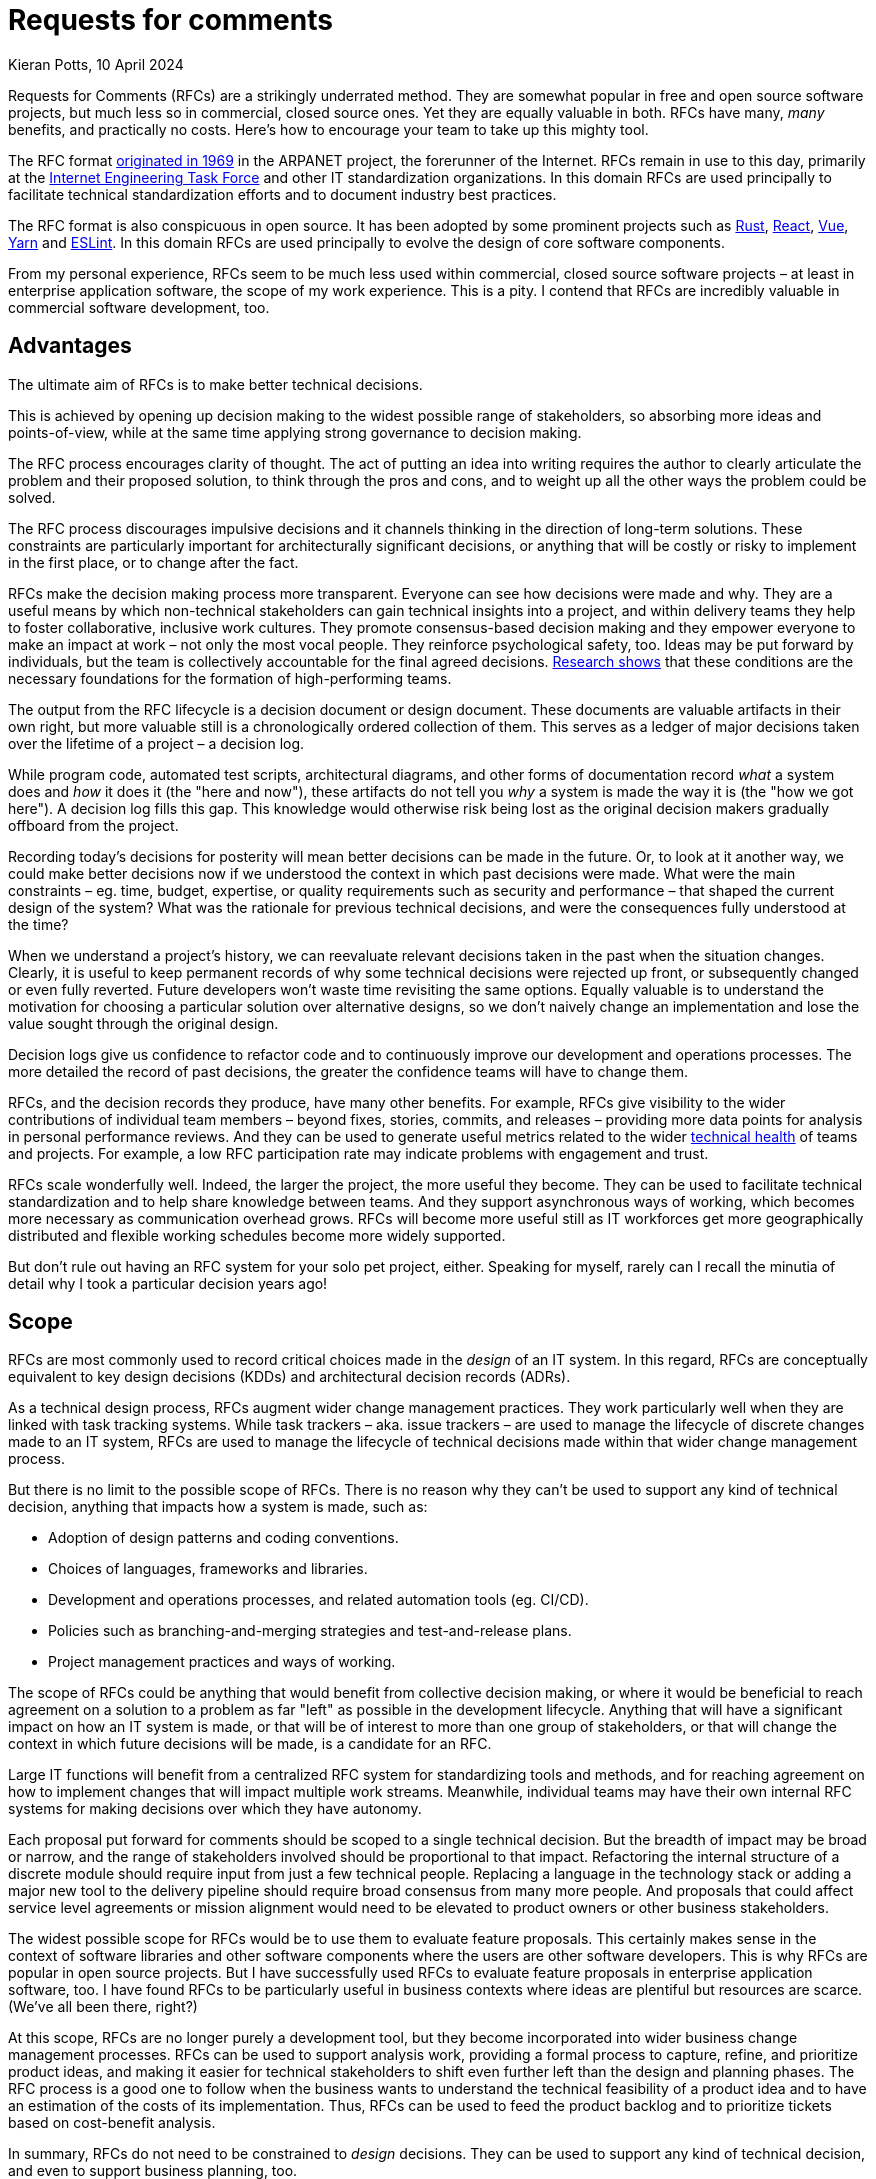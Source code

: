 = Requests for comments
Kieran Potts, 10 April 2024
:description: Requests for Comments (RFCs) are strikingly underused in commercial software delivery. Here's why you should encourage your team to take up this mighty tool.
:docinfo: shared
:nofooter:

:link-nytimes:          https://www.nytimes.com/2009/04/07/opinion/07crocker.html
:link-ietf-rfcs:        https://www.ietf.org/standards/rfcs/
:link-rust-rfcs:        https://github.com/rust-lang/rfcs
:link-react-rfcs:       https://github.com/reactjs/rfcs
:link-vue-rfcs:         https://github.com/vuejs/rfcs
:link-yarn-rfcs:        https://github.com/yarnpkg/rfcs
:link-eslint-rfcs:      https://github.com/eslint/rfcs
:link-dora:             https://dora.dev/
:link-spotify:          https://engineering.atspotify.com/2023/03/getting-more-from-your-team-health-checks/
:link-template-rfcs:    https://github.com/kieranpotts/rfcs
:link-proposal-tpl:     https://github.com/kieranpotts/rfcs/blob/main/rfcs/TEMPLATE.md
:link-dictator:         https://github.com/git-for-windows/git-for-windows.github.io/blob/main/governance-model.md#benevolent-dictator-project-lead
:link-silver-bullets:   https://en.wikipedia.org/wiki/No_Silver_Bullet
:link-juans-and-zeroes: https://medium.com/juans-and-zeroes/a-thorough-team-guide-to-rfcs-8aa14f8e757c
:link-reilly:           https://engineering.squarespace.com/blog/2019/the-power-of-yes-if
:link-ayers:            https://www.youtube.com/watch?v=rwfXkSjFhzc
:link-nygard:           https://cognitect.com/blog/2011/11/15/documenting-architecture-decisions
:link-perkins:          https://github.blog/2020-08-13-why-write-adrs/
:link-thoughtworks:     https://www.thoughtworks.com/radar/techniques/lightweight-architecture-decision-records
:link-clements:         https://resources.sei.cmu.edu/library/asset-view.cfm?assetID=30386
:link-rfc-editor:       https://www.rfc-editor.org/rfc-index.html

Requests for Comments (RFCs) are a strikingly underrated method. They are somewhat popular in free and open source software projects, but much less so in commercial, closed source ones. Yet they are equally valuable in both. RFCs have many, _many_ benefits, and practically no costs. Here's how to encourage your team to take up this mighty tool.

The RFC format {link-nytimes}[originated in 1969] in the ARPANET project, the forerunner of the Internet. RFCs remain in use to this day, primarily at the {link-ietf-rfcs}[Internet Engineering Task Force] and other IT standardization organizations. In this domain RFCs are used principally to facilitate technical standardization efforts and to document industry best practices.

The RFC format is also conspicuous in open source. It has been adopted by some prominent projects such as {link-rust-rfcs}[Rust], {link-react-rfcs}[React], {link-vue-rfcs}[Vue], {link-yarn-rfcs}[Yarn] and {link-eslint-rfcs}[ESLint]. In this domain RFCs are used principally to evolve the design of core software components.

From my personal experience, RFCs seem to be much less used within commercial, closed source software projects – at least in enterprise application software, the scope of my work experience. This is a pity. I contend that RFCs are incredibly valuable in commercial software development, too.

== Advantages

The ultimate aim of RFCs is to make better technical decisions.

This is achieved by opening up decision making to the widest possible range of stakeholders, so absorbing more ideas and points-of-view, while at the same time applying strong governance to decision making.

The RFC process encourages clarity of thought. The act of putting an idea into writing requires the author to clearly articulate the problem and their proposed solution, to think through the pros and cons, and to weight up all the other ways the problem could be solved.

The RFC process discourages impulsive decisions and it channels thinking in the direction of long-term solutions. These constraints are particularly important for architecturally significant decisions, or anything that will be costly or risky to implement in the first place, or to change after the fact.

RFCs make the decision making process more transparent. Everyone can see how decisions were made and why. They are a useful means by which non-technical stakeholders can gain technical insights into a project, and within delivery teams they help to foster collaborative, inclusive work cultures. They promote consensus-based decision making and they empower everyone to make an impact at work – not only the most vocal people. They reinforce psychological safety, too. Ideas may be put forward by individuals, but the team is collectively accountable for the final agreed decisions. {link-dora}[Research shows] that these conditions are the necessary foundations for the formation of high-performing teams.

The output from the RFC lifecycle is a decision document or design document. These documents are valuable artifacts in their own right, but more valuable still is a chronologically ordered collection of them. This serves as a ledger of major decisions taken over the lifetime of a project – a decision log.

While program code, automated test scripts, architectural diagrams, and other forms of documentation record _what_ a system does and _how_ it does it (the "here and now"), these artifacts do not tell you _why_ a system is made the way it is (the "how we got here"). A decision log fills this gap. This knowledge would otherwise risk being lost as the original decision makers gradually offboard from the project.

Recording today's decisions for posterity will mean better decisions can be made in the future. Or, to look at it another way, we could make better decisions now if we understood the context in which past decisions were made. What were the main constraints – eg. time, budget, expertise, or quality requirements such as security and performance – that shaped the current design of the system? What was the rationale for previous technical decisions, and were the consequences fully understood at the time?

When we understand a project's history, we can reevaluate relevant decisions taken in the past when the situation changes. Clearly, it is useful to keep permanent records of why some technical decisions were rejected up front, or subsequently changed or even fully reverted. Future developers won't waste time revisiting the same options. Equally valuable is to understand the motivation for choosing a particular solution over alternative designs, so we don't naively change an implementation and lose the value sought through the original design.

Decision logs give us confidence to refactor code and to continuously improve our development and operations processes. The more detailed the record of past decisions, the greater the confidence teams will have to change them.

RFCs, and the decision records they produce, have many other benefits. For example, RFCs give visibility to the wider contributions of individual team members – beyond fixes, stories, commits, and releases – providing more data points for analysis in personal performance reviews. And they can be used to generate useful metrics related to the wider {link-spotify}[technical health] of teams and projects. For example, a low RFC participation rate may indicate problems with engagement and trust.

RFCs scale wonderfully well. Indeed, the larger the project, the more useful they become. They can be used to facilitate technical standardization and to help share knowledge between teams. And they support asynchronous ways of working, which becomes more necessary as communication overhead grows. RFCs will become more useful still as IT workforces get more geographically distributed and flexible working schedules become more widely supported.

But don't rule out having an RFC system for your solo pet project, either. Speaking for myself, rarely can I recall the minutia of detail why I took a particular decision years ago!

== Scope

RFCs are most commonly used to record critical choices made in the _design_ of an IT system. In this regard, RFCs are conceptually equivalent to key design decisions (KDDs) and architectural decision records (ADRs).

As a technical design process, RFCs augment wider change management practices. They work particularly well when they are linked with task tracking systems. While task trackers – aka. issue trackers – are used to manage the lifecycle of discrete changes made to an IT system, RFCs are used to manage the lifecycle of technical decisions made within that wider change management process.

But there is no limit to the possible scope of RFCs. There is no reason why they can't be used to support any kind of technical decision, anything that impacts how a system is made, such as:

* Adoption of design patterns and coding conventions.
* Choices of languages, frameworks and libraries.
* Development and operations processes, and related automation tools (eg. CI/CD).
* Policies such as branching-and-merging strategies and test-and-release plans.
* Project management practices and ways of working.

The scope of RFCs could be anything that would benefit from collective decision making, or where it would be beneficial to reach agreement on a solution to a problem as far "left" as possible in the development lifecycle. Anything that will have a significant impact on how an IT system is made, or that will be of interest to more than one group of stakeholders, or that will change the context in which future decisions will be made, is a candidate for an RFC.

Large IT functions will benefit from a centralized RFC system for standardizing tools and methods, and for reaching agreement on how to implement changes that will impact multiple work streams. Meanwhile, individual teams may have their own internal RFC systems for making decisions over which they have autonomy.

Each proposal put forward for comments should be scoped to a single technical decision. But the breadth of impact may be broad or narrow, and the range of stakeholders involved should be proportional to that impact. Refactoring the internal structure of a discrete module should require input from just a few technical people. Replacing a language in the technology stack or adding a major new tool to the delivery pipeline should require broad consensus from many more people. And proposals that could affect service level agreements or mission alignment would need to be elevated to product owners or other business stakeholders.

The widest possible scope for RFCs would be to use them to evaluate feature proposals. This certainly makes sense in the context of software libraries and other software components where the users are other software developers. This is why RFCs are popular in open source projects. But I have successfully used RFCs to evaluate feature proposals in enterprise application software, too. I have found RFCs to be particularly useful in business contexts where ideas are plentiful but resources are scarce. (We've all been there, right?)

At this scope, RFCs are no longer purely a development tool, but they become incorporated into wider business change management processes. RFCs can be used to support analysis work, providing a formal process to capture, refine, and prioritize product ideas, and making it easier for technical stakeholders to shift even further left than the design and planning phases. The RFC process is a good one to follow when the business wants to understand the technical feasibility of a product idea and to have an estimation of the costs of its implementation. Thus, RFCs can be used to feed the product backlog and to prioritize tickets based on cost-benefit analysis.

In summary, RFCs do not need to be constrained to _design_ decisions. They can be used to support any kind of technical decision, and even to support business planning, too.

== Process

In this section I propose a simple and lightweight RFC process that you can use as a starter kit for introducing RFCs to your project. First I'll describe the process at a conceptual level. Then I'll propose a concrete implementation based around the most ubiquitous development tool of them all – Git.

A good RFC process will steer each technical decision through a series of distinct lifecycle phases. As a starting point, I suggest the following phases:

* *Draft*: A preliminary version of a proposal, put forward for early feedback. This step is optional.

* *Proposed*: A proposal that is being negotiated with the relevant stakeholders.

* *Accepted*: A proposal that has been approved and is currently pending implementation.

* *Rejected*: A proposal that has been rejected and will not be taken forward.

* *Implemented*: A proposal that has been implemented and is currently in effect in production systems.

* *Deprecated*: A legacy proposal that was previously accepted and implemented but has since been superseded by more recent changes and is no longer in effect.

The RFC process is initialized by a proposal being put forward for comments – literally, a request for comments. Proposals are negotiated with the relevant stakeholders. During this phase, the original proposal may change, perhaps significantly, in response to stakeholder feedback. Once a solution is agreed, the proposal is updated to describe the settled solution, the design rationale for it, and the relative pros and cons of any alternative solutions that were considered.

The outcome of the RFC process is for the finalized proposal to be either accepted or rejected.

When a proposal is accepted, it is queued for implementation. Tasks may be created in the relevant project management tools to track the implementation. (You might introduce an additional "pending" phase here, to indicate an accepted proposal that has been transferred to the product backlog.)

Thereafter, the contents of the original RFC documents are treated as immutable. Therefore, to change past decisions, new RFCs will need to be introduced that extend or supersede prior ones. Previously-approved RFCs that are no longer in effect, having been superseded by newer ones, are marked as deprecated.

Records of all past decisions – even those that are no longer in effect or were rejected in the first place – are persisted indefinitely and so provide an accurate reflection of the technical evolution of the project. This also makes it easier to maintain the decision log over time. The immutable state of past decision documents means they do not need to be kept up-to-date. Only new proposals are editable, and in time these will be relatively few compared to the total number of prior decisions.

== Format

RFCs should be centralized and may be implemented in databases or software systems like wikis. But I recommend starting with a code repository with an integrated code review / merge request tool. These tools will be already familiar to the development teams. This will reduce the learning curve, encourage adoption, and it will keep the log of technical decisions close to the relevant code and configuration.

I've created a *{link-template-rfcs}[template RFC repository in GitHub]*, which you can fork to get started. That repository's README has a step-by-step guide to the RFC process, but I'll summarize it here:

When someone wants to propose an idea, they will create a branch in the RFC repository, write their idea in a text document, and commit it to the upstream repository. A request for comments is initialized by opening a pull request. The pull request can be commented on by the relevant stakeholders. Alternatively, linked chat systems can be used to undertake the design discussions. Through the PR system the proposal is peer reviewed and iterated upon, exactly the same way that code changes are reviewed.

Ultimately, whether the proposal is accepted or rejected, the RFC document will be merged into the main branch. With the PR closed, the RFC process is shut down for that particular proposal.

At an early stage of a greenfield project, the filesystem of the main branch of the RFC repository might look something like this:

----
.
├─ rfcs/
│  ├─ 0001-git-for-version-control.md
│  ├─ 0002-github-for-code-repository-hosting.md
│  ├─ 0003-trunk-based-source-control-workflow.md
│  ├─ 0004-nodejs-runtime-for-api-gateway.md
│  └─ TEMPLATE.md
│
└─ README.md
----

Side branches would capture proposals. There should be one proposal per branch. Thus, the contents of a branch named `proposal/express-for-http-abstraction` might looks like this:

----
.
├─ rfcs/
│  ├─ 0001-git-for-version-control.md
│  ├─ 0002-github-for-code-repository-hosting.md
│  ├─ 0003-trunk-based-source-control-workflow.md
│  ├─ 0004-nodejs-runtime-for-api-gateway.md
│  ├─ express-for-http-abstraction.md
│  └─ TEMPLATE.md
│
└─ README.md
----

Once a proposal is merged into the main branch, it should be given a unique identifier. By convention, this is an auto-incrementing integer. This is recommended because the order in which proposals get added to the main branch is significant:

----
.
├─ rfcs/
│  ├─ 0001-git-for-version-control.md
│  ├─ 0002-github-for-code-repository-hosting.md
│  ├─ 0003-trunk-based-source-control-workflow.md
│  ├─ 0004-nodejs-runtime-for-api-gateway.md
│  ├─ 0005-express-for-http-abstraction.md
│  └─ TEMPLATE.md
│
└─ README.md
----

A template should be included for new proposals. I recommend keeping it simple to start. Use a lightweight text markup format such as Markdown, AsciiDoc or Textile, and request that the following key information be captured:

* *Context*: The forces at play – the functional and non-functional requirements, and constraints such as time, budget and expertise – that shaped the proposed solution.

* *Solution*: This section may evolve over the course of an RFC's lifecycle. Ultimately, the final agreed or rejected solution should be captured, and also the final implemented solution if the design further evolved during construction.

* *Alternatives*: The relative pros and cons of any alternative solutions that were considered by the RFC author or by contributors during design discussions.

* *Consequences*: What are the trade-offs (the costs versus the benefits) of the proposed solution, as they were understood at the time? This should cover both positive and negative consequences, and "known unknown" outcomes.

*{link-proposal-tpl}[Here's an example template.]*

I recommended starting with a lightweight RFC system like this, then iterating on its design as you learn more about what works and what doesn't work within the context of your organization. The RFC process can be made more lightweight or more heavyweight, as appropriate for the business domain of the software under development. It should also be adjusted as appropriate for the experience level of the team members.

Of course, the RFC system is a great tool for managing the evolution of the RFC system itself!

Over time, you may find it necessary to introduce features such as taxonomies and full-text searches. Other features to consider include integrations with chatops and notification systems, fine-grained access controls, and document versioning. Tools can be introduced to automate recurring steps of the RFC process – the Rust project has its very own https://rfcbot.rs/[rfcbot] – but it is recommended to keep it manual to start, then automate once the process has settled into a regular pattern.

One potential downside of using a version control system for RFCs is that the technical decision making process will be less accessible to non-technical stakeholders. It may be beneficial to have separate RFC-like systems for higher-level business-oriented decisions and lower-level technical decisions.

== Best practices

Whatever format and tools you choose to implement your RFC system, here are some universal best practices to optimize the process:

There should be one main document per proposal, and each proposal should be scoped to a single technical decision. RFCs work best when they are kept short, but an arbitrary cap on length should not be set. Some decisions will naturally require more details. RFC documents can be augmented with diagrams and tables, and linked to mockups and prototypes, as appropriate.

Technical writing is an important skill that contributors will need to learn to engage in the RFC process. RFC documents should be written in a conversational tone, as though talking through an idea to a new developer who has no prior knowledge of the system under development. Proposals should be written in full sentences organized into paragraphs, and with a consistent information architecture (ie. the same headings in the same order).

Where RFCs are used as a technical design process, they should be tightly coupled with the project's task tracking system. For example, where the implementation of a user story requires substantive revisions to either the external interfaces or the internal construction techniques of a software component, or to its dependencies, it can be beneficial to put the changes through a more rigorous and structured design process _before_ the changes are introduced in code and configuration. Breaking out the work to an RFC is an excellent method for that. Shifting left the design review means that multiple possible designs can be considered, pre-implementation. By contrast, only one option can be considered in code review, post-implementation.

Code review is easier too. The reviewer should already expect a certain design for an implementation, so they're only checking it meets the functional and non-functional requirements, and not also whether it's the optimal design.

RFCs should record conceptual choices as well concrete details. "We elected to implement a loosely-coupled monolith because…" describes the rationale for one aspect of a system's conceptual architecture. "We decided to use the Hibernate ORM for DB abstraction because…" describes the rationale for a concrete implementation of a specific component of that system. In the grand scheme of a software project, the first example has the farthest reaching consequences.

The RFC process is about slowing down development so that good decisions are made earlier. The trick is to add _just enough_ friction. How much friction is appropriate will vary. Low-risk and low-cost decisions can be quickly resolved, perhaps through delegation to individual contributors. High-risk or high-cost decisions, which will be more expensive to change later in the development lifecycle, should have more up-front design and planning, perhaps even with spikes or prototypes done as part of the RFC process.

As a general rule, the greater the potential impact of the proposal, the longer the RFC should be open for comments and the more stakeholders should be involved in the decision.

But all RFCs, whatever their scope, should be open to comments from the widest possible range of stakeholders. Junior developers should be encouraged to engage in major architectural decisions, while architects and senior developers should watch over more granular, lower-level details. This encourages more points of view, maximizing the input of knowledge into decisions. It helps to disperse knowledge more widely, reducing silos. And it builds a culture of collaboration, inclusivity and transparency, helping teams to grow into effective, cohesive units, and nurturing tomorrow's technology leaders.

Technical decisions should be taken by technical people and business decisions by business people. But there can be unexpected benefits to getting cross-domain input into decisions. Technical people learn to communicate their ideas in terms of business value, and non-technical people get useful insights into technical details and an appreciation of the true costs of delivering the business objectives. And from time to time I've found the most insightful comments on technical proposals have come from non-technical people. And I've seen junior developers propose far simpler, but equally effective, alternatives to solutions proposed by seasoned architects.

Perspective is as important as expertise. It's not unusual for obvious risks and flaws in a design to be spotted only by the people furthest from the problem.

Psychological safety is key to the success of the RFC process. Everyone should be encouraged to put forward ideas, safe in the understanding that the team will collectively own any final decision and individuals will not be blamed for unexpected negative consequences. A culture of psychological safety permits teams to take risks and to learn from mistakes.

If decisions are to be made by consensus, then there needs to be a framework in place for reaching consensus. Who has a vote over which types of decision, and who gets the casting vote in deadlock situations? When and how should decisions be elevated to higher authorities? The decision making framework should be set out in the context of a wider technical strategy and guiding principles that inform the direction of the project.

RFCs require a strong governance model. RFCs are all about consensus-based decision making, but decisions will need to be taken by an authority in situations where consensus cannot be found. The design authority would normally be a technical lead or architect, and in the context of a bottom-up decision making environment they would ideally operate in a {link-dictator}[benevolent dictator] capacity.

== Conclusion

I think Requests for Comments – and their counterpart, decision logs – are enormously valuable but often overlooked in software development practices.

The RFC process is a simple but effective way to make technical decisions in a structured and transparent way. But RFCs have far bigger impacts than just the decisions themselves. They help to share knowledge, disseminate expertise, and foster inclusive and psychologically-safe work cultures. These are essential foundations for high-performing development teams.

Famously, there are {link-silver-bullets}[no silver bullets] in software development, and RFCs are no exception. They will not work in every organization. Introducing RFCs to a development process will work only in settings with an already-established culture of trust, autonomy, and responsibility. And the benefits of consensus-based decision making need to be carefully balanced against the risks. Beware of falling into the trap of design-by-committee. An over-engineered RFC process can be unnecessarily slow and bureaucratic, and not actually produce better outcomes.

Like software systems themselves, the processes we use to develop and maintain them also require thoughtful design.

.Related links
****

* {link-juans-and-zeroes}[A thorough team guide to RFCs] — Juan Pablo Buriticá (2023)

* {link-reilly}[The power of "yes, if": iterating our RFC process] — Tanya Reilly, Squarespace Engineering blog (2019)

* {link-ayers}[Communicating and documenting architectural decisions (video)] — David Ayers, LeadDev (2019)

* {link-nygard}[Documenting architecture decisions] — Michael Nygard (2011)

* {link-perkins}[Why write ADRs?] — Eli Perkins, GitHub Blog (2020)

* {link-thoughtworks}[Lightweight architecture decision records], Thoughtworks Technology Radar (2016)

* {link-clements}[Documenting software architectures: views and beyond] — Clements _et al_ (2010)

* {link-rfc-editor}[RFC Editor: RFC Index] — Every IETF RFC since 1969.

****
